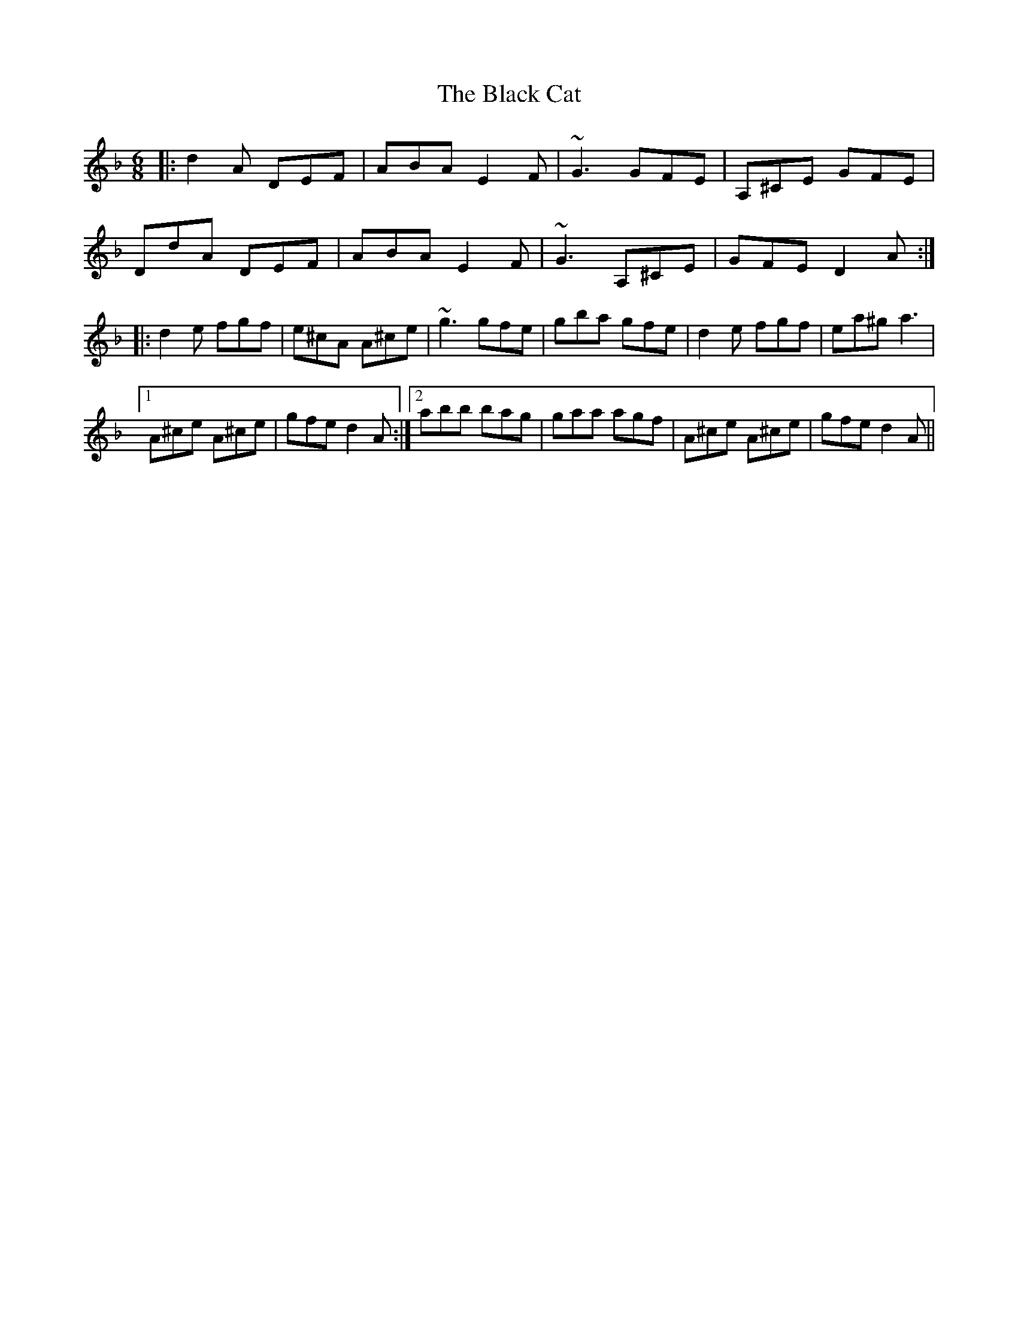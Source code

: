 X: 3817
T: Black Cat, The
R: jig
M: 6/8
K: Dminor
|:d2A DEF|ABA E2F|~G3 GFE|A,^CE GFE|
DdA DEF|ABA E2F|~G3 A,^CE|GFE D2A:|
|:d2e fgf|e^cA A^ce|~g3 gfe|gba gfe|d2e fgf|ea^g a3|
[1 A^ce A^ce|gfe d2A:|2 abb bag|gaa agf|A^ce A^ce|gfe d2A||

